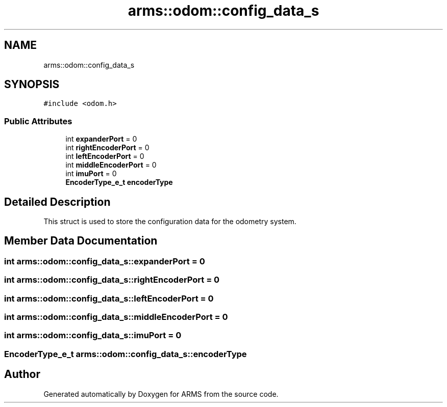 .TH "arms::odom::config_data_s" 3 "Sun Oct 16 2022" "ARMS" \" -*- nroff -*-
.ad l
.nh
.SH NAME
arms::odom::config_data_s
.SH SYNOPSIS
.br
.PP
.PP
\fC#include <odom\&.h>\fP
.SS "Public Attributes"

.in +1c
.ti -1c
.RI "int \fBexpanderPort\fP = 0"
.br
.ti -1c
.RI "int \fBrightEncoderPort\fP = 0"
.br
.ti -1c
.RI "int \fBleftEncoderPort\fP = 0"
.br
.ti -1c
.RI "int \fBmiddleEncoderPort\fP = 0"
.br
.ti -1c
.RI "int \fBimuPort\fP = 0"
.br
.ti -1c
.RI "\fBEncoderType_e_t\fP \fBencoderType\fP"
.br
.in -1c
.SH "Detailed Description"
.PP 
This struct is used to store the configuration data for the odometry system\&. 
.SH "Member Data Documentation"
.PP 
.SS "int arms::odom::config_data_s::expanderPort = 0"

.SS "int arms::odom::config_data_s::rightEncoderPort = 0"

.SS "int arms::odom::config_data_s::leftEncoderPort = 0"

.SS "int arms::odom::config_data_s::middleEncoderPort = 0"

.SS "int arms::odom::config_data_s::imuPort = 0"

.SS "\fBEncoderType_e_t\fP arms::odom::config_data_s::encoderType"


.SH "Author"
.PP 
Generated automatically by Doxygen for ARMS from the source code\&.
